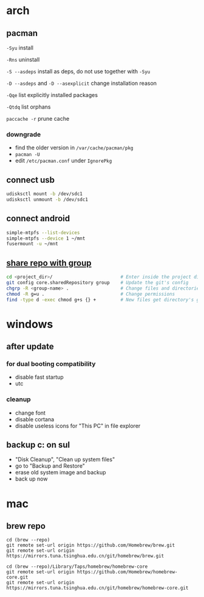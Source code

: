 * arch

** pacman

=-Syu= install

=-Rns= uninstall

=-S --asdeps= install as deps, do not use together with =-Syu=

=-D --asdeps= and =-D --asexplicit= change installation reason

=-Qqe= list explicitly installed packages

=-Qtdq= list orphans

=paccache -r= prune cache

*** downgrade

- find the older version in =/var/cache/pacman/pkg=
- =pacman -U=
- edit =/etc/pacman.conf= under =IgnorePkg=

** connect usb

#+begin_src sh
udisksctl mount -b /dev/sdc1
udisksctl unmount -b /dev/sdc1
#+end_src

** connect android

#+begin_src sh
simple-mtpfs --list-devices
simple-mtpfs --device 1 ~/mnt
fusermount -u ~/mnt
#+end_src

** [[https://stackoverflow.com/questions/3242282/how-to-configure-an-existing-git-repo-to-be-shared-by-a-unix-group][share repo with group]]

#+begin_src sh
cd <project_dir>/                         # Enter inside the project directory
git config core.sharedRepository group    # Update the git's config
chgrp -R <group-name> .                   # Change files and directories' group
chmod -R g=u .                            # Change permissions
find -type d -exec chmod g+s {} +         # New files get directory's group id
#+end_src

* windows

** after update

*** for dual booting compatibility

- disable fast startup
- utc

*** cleanup

- change font
- disable cortana
- disable useless icons for "This PC" in file explorer

** backup c: on sul

- "Disk Cleanup", "Clean up system files"
- go to "Backup and Restore"
- erase old system image and backup
- back up now

* mac

** brew repo

#+begin_src fish
cd (brew --repo)
git remote set-url origin https://github.com/Homebrew/brew.git
git remote set-url origin https://mirrors.tuna.tsinghua.edu.cn/git/homebrew/brew.git

cd (brew --repo)/Library/Taps/homebrew/homebrew-core
git remote set-url origin https://github.com/Homebrew/homebrew-core.git
git remote set-url origin https://mirrors.tuna.tsinghua.edu.cn/git/homebrew/homebrew-core.git
#+end_src
